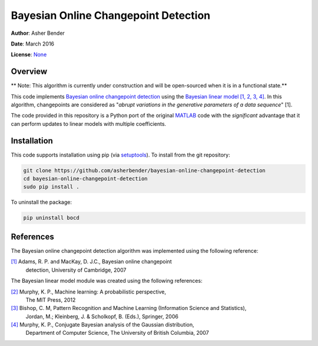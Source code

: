 Bayesian Online Changepoint Detection
================================================================================

**Author**: Asher Bender

**Date**: March 2016

**License**: `None <http://choosealicense.com/no-license/>`_


Overview
--------------------------------------------------------------------------------

** Note: This algorithm is currently under construction and will be open-sourced
when it is in a functional state.**

This code implements `Bayesian online changepoint detection
<http://arxiv.org/abs/0710.3742>`_ using the `Bayesian linear model
<http://en.wikipedia.org/wiki/Bayesian_linear_regression>`_ `[1, 2, 3, 4]
<https://github.com/asherbender/bayesian-linear-model#references>`_. In this
algorithm, changepoints are considered as "*abrupt variations in the
generative parameters of a data sequence*" [1].

The code provided in this repository is a Python port of the original `MATLAB
<http://hips.seas.harvard.edu/content/bayesian-online-changepoint-detection>`_
code with the *significant* advantage that it can perform updates to linear
models with multiple coefficients.

Installation
--------------------------------------------------------------------------------

This code supports installation using pip (via `setuptools
<https://pypi.python.org/pypi/setuptools>`_). To install from the git
repository:

.. code-block:: bash

    git clone https://github.com/asherbender/bayesian-online-changepoint-detection
    cd bayesian-online-changepoint-detection
    sudo pip install .

To uninstall the package:

.. code-block:: bash

    pip uninstall bocd


References
--------------------------------------------------------------------------------

The Bayesian online changepoint detection algorithm was implemented using the
following reference:

.. _[1]: http://arxiv.org/abs/0710.3742

`[1]`_ Adams, R. P. and MacKay, D. J.C., Bayesian online changepoint
       detection, University of Cambridge, 2007

The Bayesian linear model module was created using the following references:

.. _[2]: http://www.cs.ubc.ca/~murphyk/MLbook/
.. _[3]: http://research.microsoft.com/en-us/um/people/cmbishop/prml/
.. _[4]: http://www.cs.ubc.ca/~murphyk/Papers/bayesGauss.pdf

`[2]`_ Murphy, K. P., Machine learning: A probabilistic perspective,
       The MIT Press, 2012

`[3]`_ Bishop, C. M, Pattern Recognition and Machine Learning (Information Science and Statistics),
       Jordan, M.; Kleinberg, J. & Scholkopf, B. (Eds.), Springer, 2006

`[4]`_ Murphy, K. P., Conjugate Bayesian analysis of the Gaussian distribution,
       Department of Computer Science, The University of British Columbia, 2007
